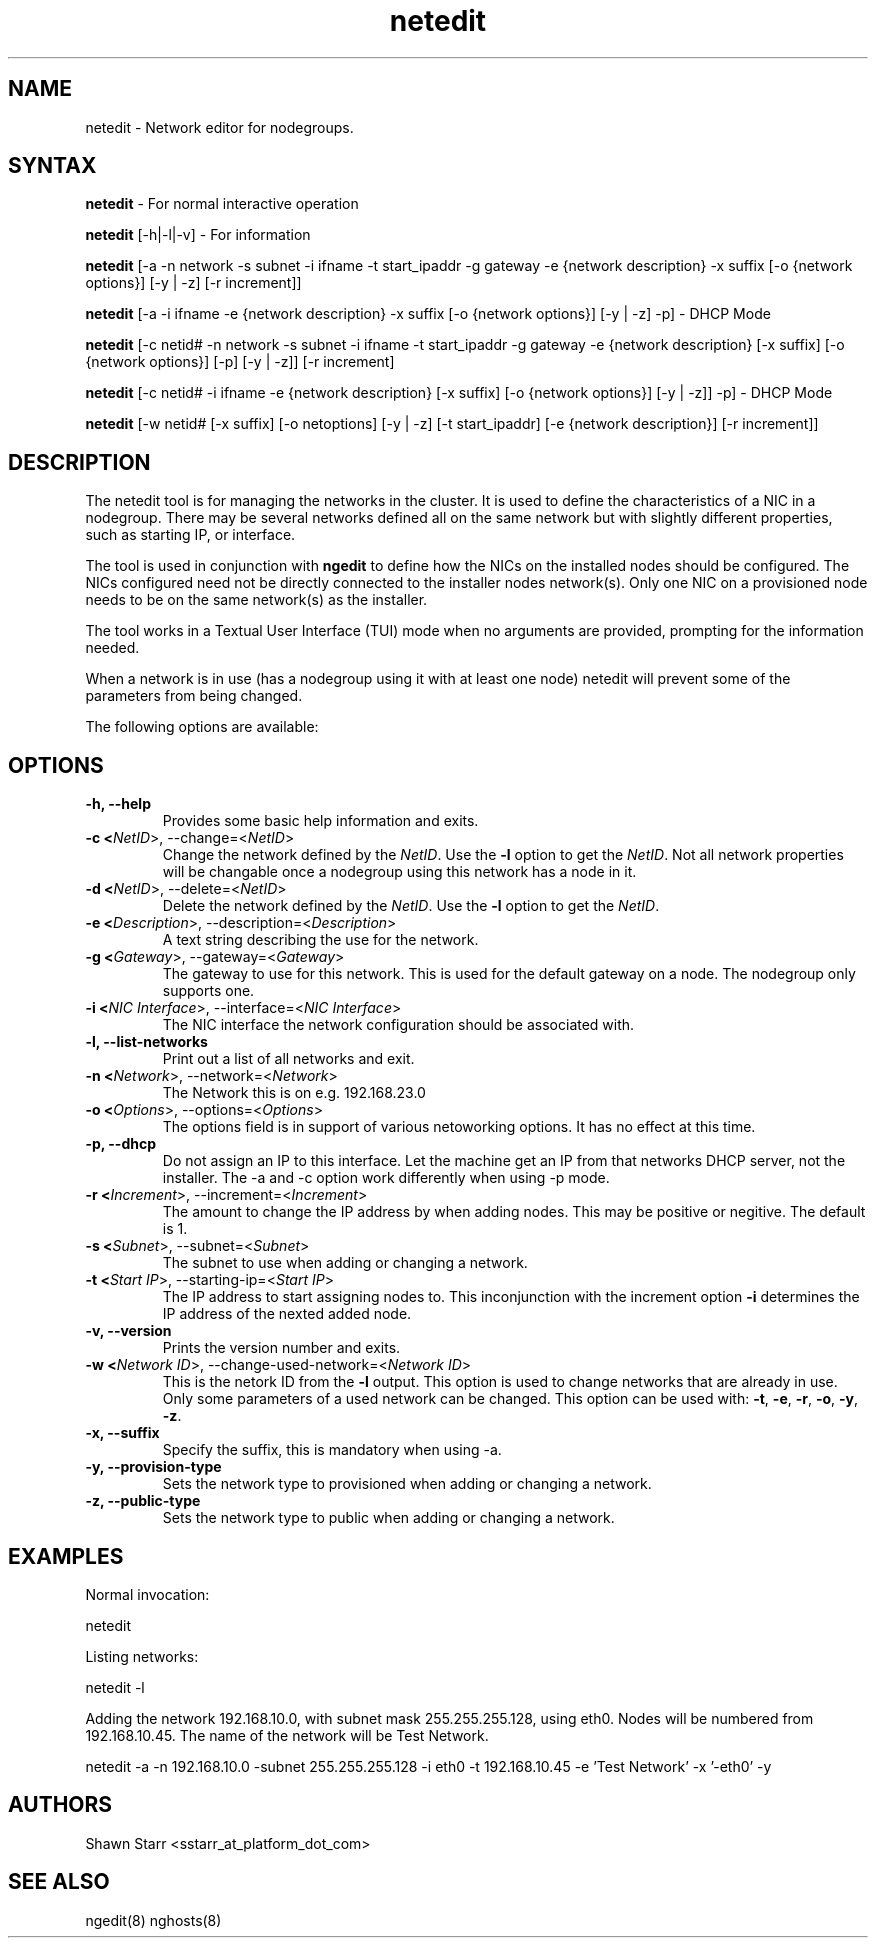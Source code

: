 .\" Copyright (c) 2007 Platform Computing Inc
.TH "netedit" "8" "0.9" "Mark Black" "Kusu Base"
.SH "NAME"
.LP 
netedit \- Network editor for nodegroups.
.SH "SYNTAX"
.LP 
\fBnetedit\fR  \- For normal interactive operation
.LP 
\fBnetedit\fR [\-h|\-l|\-v]  \- For information
.LP 
\fBnetedit\fR [\-a \-n network \-s subnet \-i ifname \-t start_ipaddr \-g gateway \-e {network description} \-x suffix [\-o {network options}] [\-y | \-z] [\-r increment]]
.LP 
\fBnetedit\fR [\-a \-i ifname \-e {network description} \-x suffix [\-o {network options}] [\-y | \-z] \-p] - DHCP Mode
.LP 
\fBnetedit\fR [\-c netid# \-n network \-s subnet \-i ifname \-t start_ipaddr \-g gateway \-e {network description} [\-x suffix] [\-o {network options}] [\-p] [\-y | \-z]] [\-r increment]
.LP 
\fBnetedit\fR [\-c netid# \-i ifname \-e {network description} [\-x suffix] [\-o {network options}] [\-y | \-z]] \-p] - DHCP Mode
.LP 
\fBnetedit\fR [\-w netid# [\-x suffix] [\-o netoptions] [\-y | \-z] [\-t start_ipaddr] [\-e {network description}] [\-r increment]]

.SH "DESCRIPTION"
.LP 
The netedit tool is for managing the networks in the cluster.  It is used to define the characteristics of a NIC in a nodegroup.  There may be several networks defined all on the same network but with slightly different properties, such as starting IP, or interface.
.LP 
The tool is used in conjunction with \fBngedit\fR to define how the NICs on the installed nodes should be configured.  The NICs configured need not be directly connected to the installer nodes network(s).  Only one NIC on a provisioned node needs to be on the same network(s) as the installer.   
.LP 
The tool works in a Textual User Interface (TUI) mode when no arguments are provided, prompting for the information needed. 
.LP 
When a network is in use (has a nodegroup using it with at least one node) netedit will prevent some of the parameters from being changed.
.LP 
The following options are available: 
.SH "OPTIONS"
.LP 
.TP 
\fB\-h, \-\-help \fR
Provides some basic help information and exits. 
.TP 
\fB\-c <\fINetID\fR>, \-\-change=<\fINetID\fR>\fR
Change the network defined by the \fINetID\fR.  Use the \fB\-l\fR option to get the \fINetID\fR.  Not all network properties will be changable once a nodegroup using this network has a node in it.
.TP 
\fB\-d <\fINetID\fR>, \-\-delete=<\fINetID\fR>\fR
Delete the network defined by the \fINetID\fR.  Use the \fB\-l\fR option to get the \fINetID\fR.
.TP 
\fB\-e <\fIDescription\fR>, \-\-description=<\fIDescription\fR>\fR
A text string describing the use for the network.
.TP 
\fB\-g <\fIGateway\fR>, \-\-gateway=<\fIGateway\fR>\fR
The gateway to use for this network.  This is used for the default gateway on a node.  The nodegroup only supports one.
.TP 
\fB\-i <\fINIC Interface\fR>, \-\-interface=<\fINIC Interface\fR>\fR
The NIC interface the network configuration should be associated with.
.TP 
\fB\-l, \-\-list\-networks \fR
Print out a list of all networks and exit.
.TP 
\fB\-n <\fINetwork\fR>, \-\-network=<\fINetwork\fR>\fR
The Network this is on e.g. 192.168.23.0
.TP 
\fB\-o <\fIOptions\fR>, \-\-options=<\fIOptions\fR>\fR
The options field is in support of various netoworking options.  It has no effect at this time.
.TP 
\fB\-p, \-\-dhcp\fR
Do not assign an IP to this interface.  Let the machine get an IP from that networks DHCP server, not the installer. The -a and -c option work differently when using -p mode.
.TP 
\fB\-r <\fIIncrement\fR>, \-\-increment=<\fIIncrement\fR>\fR
The amount to change the IP address by when adding nodes.  This may be positive or negitive.  The default is 1.
.TP 
\fB\-s <\fISubnet\fR>, \-\-subnet=<\fISubnet\fR>\fR
The subnet to use when adding or changing a network.
.TP 
\fB\-t <\fIStart IP\fR>, \-\-starting\-ip=<\fIStart IP\fR>\fR
The IP address to start assigning nodes to.  This inconjunction with the increment option \fB\-i\fR determines the IP address of the nexted added node. 
.TP 
\fB\-v, \-\-version\fR
Prints the version number and exits.
.TP 
\fB\-w <\fINetwork ID\fR>, \-\-change\-used\-network=<\fINetwork ID\fR>\fR
This is the netork ID from the \fB\-l\fR output.  This option is used to change networks that are already in use.  Only some parameters of a used network can be changed.  This option can be used with: \fB\-t\fR, \fB\-e\fR, \fB\-r\fR, \fB\-o\fR, \fB\-y\fR, \fB\-z\fR.  
.TP
\fB\-x, \-\-suffix\fR
Specify the suffix, this is mandatory when using -a.
.TP
\fB\-y, \-\-provision\-type\fR
Sets the network type to provisioned when adding or changing a network.
.TP 
\fB\-z, \-\-public\-type\fR
Sets the network type to public when adding or changing a network.

.SH "EXAMPLES"
.LP 
Normal invocation:
.LP 
   netedit
.LP 
Listing networks:
.LP 
   netedit \-l
.LP 
Adding the network 192.168.10.0, with subnet mask 255.255.255.128, using eth0.  Nodes will be numbered from 192.168.10.45.  The name of the network will be Test Network.
.LP 
   netedit \-a \-n 192.168.10.0 \-subnet 255.255.255.128 \-i eth0 \-t 192.168.10.45 \-e 'Test Network' \-x '\-eth0' \-y
.SH "AUTHORS"
.LP 
Shawn Starr <sstarr_at_platform_dot_com>
.SH "SEE ALSO"
.LP 
ngedit(8) nghosts(8)  
